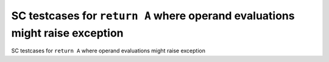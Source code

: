SC testcases for ``return A`` where operand evaluations might raise exception
=============================================================================

SC testcases for ``return A`` where operand evaluations might raise exception

.. qmlink:: TCIndexImporter

   *



